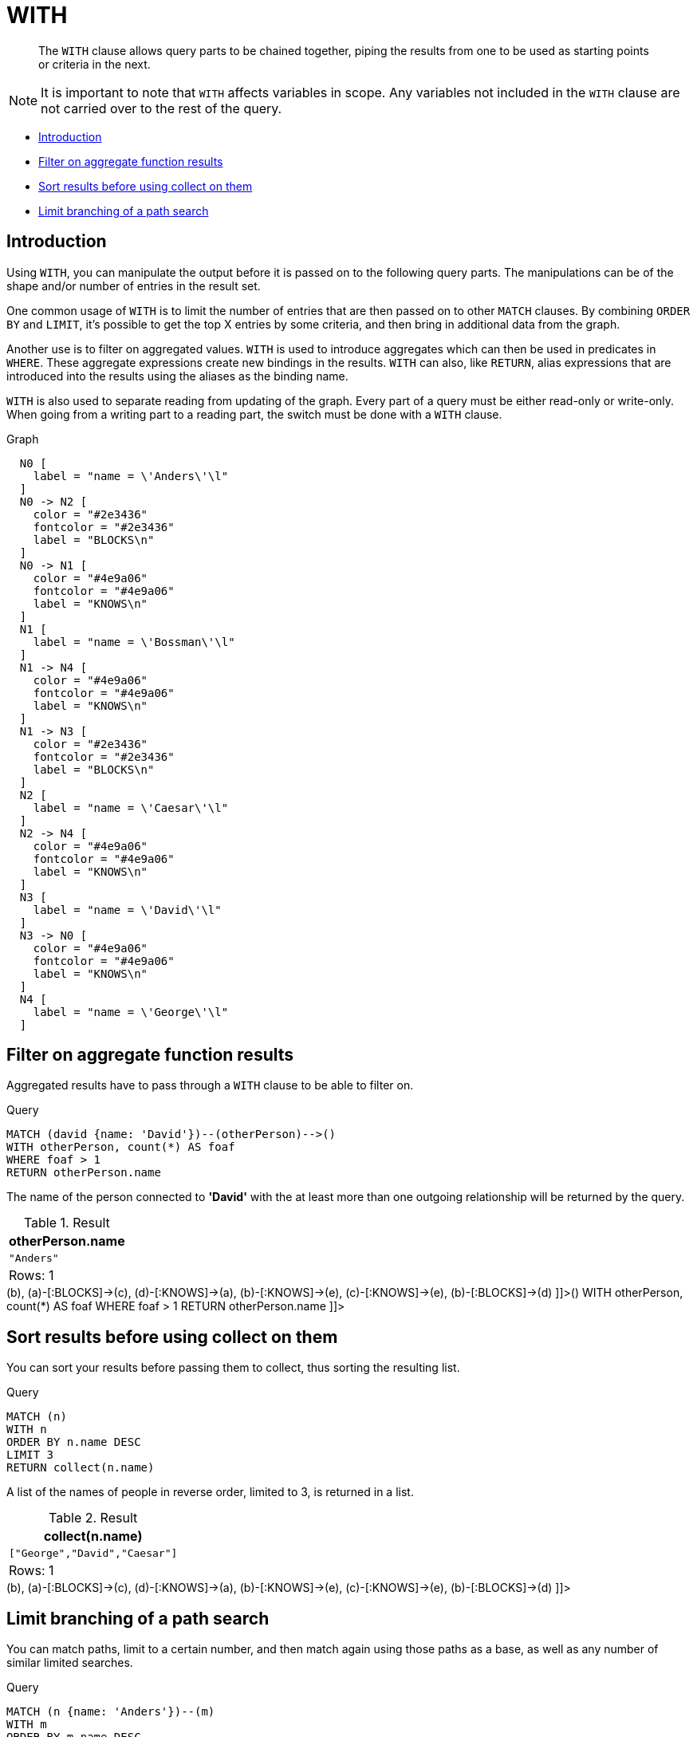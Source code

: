 [[query-with]]
= WITH

[abstract]
--
The `WITH` clause allows query parts to be chained together, piping the results from one to be used as starting points or criteria in the next.
--

[NOTE]
====
It is important to note that `WITH` affects variables in scope. Any variables not included in the `WITH` clause are not carried over to the rest of the query.


====

* <<with-introduction, Introduction>>
* <<with-filter-on-aggregate-function-results, Filter on aggregate function results>>
* <<with-sort-results-before-using-collect-on-them, Sort results before using collect on them>>
* <<with-limit-branching-of-path-search, Limit branching of a path search>>
      

[[with-introduction]]
== Introduction

Using `WITH`, you can manipulate the output before it is passed on to the following query parts.
The manipulations can be of the shape and/or number of entries in the result set.

One common usage of `WITH` is to limit the number of entries that are then passed on to other `MATCH` clauses.
By combining `ORDER BY` and `LIMIT`, it's possible to get the top X entries by some criteria, and then bring in additional data from the graph.

Another use is to filter on aggregated values.
`WITH` is used to introduce aggregates which can then be used in predicates in `WHERE`.
These aggregate expressions create new bindings in the results.
`WITH` can also, like `RETURN`, alias expressions that are introduced into the results using the aliases as the binding name.

`WITH` is also used to separate reading from updating of the graph.
Every part of a query must be either read-only or write-only.
When going from a writing part to a reading part, the switch must be done with a `WITH` clause.

.Graph
["dot", "WITH-1.svg", "neoviz", ""]
----
  N0 [
    label = "name = \'Anders\'\l"
  ]
  N0 -> N2 [
    color = "#2e3436"
    fontcolor = "#2e3436"
    label = "BLOCKS\n"
  ]
  N0 -> N1 [
    color = "#4e9a06"
    fontcolor = "#4e9a06"
    label = "KNOWS\n"
  ]
  N1 [
    label = "name = \'Bossman\'\l"
  ]
  N1 -> N4 [
    color = "#4e9a06"
    fontcolor = "#4e9a06"
    label = "KNOWS\n"
  ]
  N1 -> N3 [
    color = "#2e3436"
    fontcolor = "#2e3436"
    label = "BLOCKS\n"
  ]
  N2 [
    label = "name = \'Caesar\'\l"
  ]
  N2 -> N4 [
    color = "#4e9a06"
    fontcolor = "#4e9a06"
    label = "KNOWS\n"
  ]
  N3 [
    label = "name = \'David\'\l"
  ]
  N3 -> N0 [
    color = "#4e9a06"
    fontcolor = "#4e9a06"
    label = "KNOWS\n"
  ]
  N4 [
    label = "name = \'George\'\l"
  ]

----
 

[[with-filter-on-aggregate-function-results]]
== Filter on aggregate function results

Aggregated results have to pass through a `WITH` clause to be able to filter on.


.Query
[source, cypher]
----
MATCH (david {name: 'David'})--(otherPerson)-->()
WITH otherPerson, count(*) AS foaf
WHERE foaf > 1
RETURN otherPerson.name
----

The name of the person connected to *'David'* with the at least more than one outgoing relationship will be returned by the query.

.Result
[role="queryresult",options="header,footer",cols="1*<m"]
|===
| +otherPerson.name+
| +"Anders"+
1+d|Rows: 1
|===

ifndef::nonhtmloutput[]
[subs="none"]
++++
<formalpara role="cypherconsole">
<title>Try this query live</title>
<para><database><![CDATA[
CREATE
  (a {name: 'Anders'}),
  (b {name: 'Bossman'}),
  (c {name: 'Caesar'}),
  (d {name: 'David'}),
  (e {name: 'George'}),
  (a)-[:KNOWS]->(b),
  (a)-[:BLOCKS]->(c),
  (d)-[:KNOWS]->(a),
  (b)-[:KNOWS]->(e),
  (c)-[:KNOWS]->(e),
  (b)-[:BLOCKS]->(d)

]]></database><command><![CDATA[
MATCH (david {name: 'David'})--(otherPerson)-->()
WITH otherPerson, count(*) AS foaf
WHERE foaf > 1
RETURN otherPerson.name
]]></command></para></formalpara>
++++
endif::nonhtmloutput[]

[[with-sort-results-before-using-collect-on-them]]
== Sort results before using collect on them

You can sort your results before passing them to collect, thus sorting the resulting list.


.Query
[source, cypher]
----
MATCH (n)
WITH n
ORDER BY n.name DESC
LIMIT 3
RETURN collect(n.name)
----

A list of the names of people in reverse order, limited to 3, is returned in a list.

.Result
[role="queryresult",options="header,footer",cols="1*<m"]
|===
| +collect(n.name)+
| +["George","David","Caesar"]+
1+d|Rows: 1
|===

ifndef::nonhtmloutput[]
[subs="none"]
++++
<formalpara role="cypherconsole">
<title>Try this query live</title>
<para><database><![CDATA[
CREATE
  (a {name: 'Anders'}),
  (b {name: 'Bossman'}),
  (c {name: 'Caesar'}),
  (d {name: 'David'}),
  (e {name: 'George'}),
  (a)-[:KNOWS]->(b),
  (a)-[:BLOCKS]->(c),
  (d)-[:KNOWS]->(a),
  (b)-[:KNOWS]->(e),
  (c)-[:KNOWS]->(e),
  (b)-[:BLOCKS]->(d)

]]></database><command><![CDATA[
MATCH (n)
WITH n
ORDER BY n.name DESC
LIMIT 3
RETURN collect(n.name)
]]></command></para></formalpara>
++++
endif::nonhtmloutput[]

[[with-limit-branching-of-path-search]]
== Limit branching of a path search

You can match paths, limit to a certain number, and then match again using those paths as a base, as well as any number of similar limited searches.


.Query
[source, cypher]
----
MATCH (n {name: 'Anders'})--(m)
WITH m
ORDER BY m.name DESC
LIMIT 1
MATCH (m)--(o)
RETURN o.name
----

Starting at *'Anders'*, find all matching nodes, order by name descending and get the top result, then find all the nodes connected to that top result, and return their names.

.Result
[role="queryresult",options="header,footer",cols="1*<m"]
|===
| +o.name+
| +"Anders"+
| +"Bossman"+
1+d|Rows: 2
|===

ifndef::nonhtmloutput[]
[subs="none"]
++++
<formalpara role="cypherconsole">
<title>Try this query live</title>
<para><database><![CDATA[
CREATE
  (a {name: 'Anders'}),
  (b {name: 'Bossman'}),
  (c {name: 'Caesar'}),
  (d {name: 'David'}),
  (e {name: 'George'}),
  (a)-[:KNOWS]->(b),
  (a)-[:BLOCKS]->(c),
  (d)-[:KNOWS]->(a),
  (b)-[:KNOWS]->(e),
  (c)-[:KNOWS]->(e),
  (b)-[:BLOCKS]->(d)

]]></database><command><![CDATA[
MATCH (n {name: 'Anders'})--(m)
WITH m
ORDER BY m.name DESC
LIMIT 1
MATCH (m)--(o)
RETURN o.name
]]></command></para></formalpara>
++++
endif::nonhtmloutput[]

